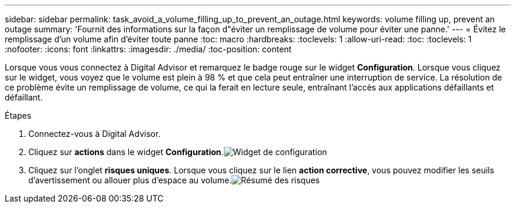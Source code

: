 ---
sidebar: sidebar 
permalink: task_avoid_a_volume_filling_up_to_prevent_an_outage.html 
keywords: volume filling up, prevent an outage 
summary: 'Fournit des informations sur la façon d"éviter un remplissage de volume pour éviter une panne.' 
---
= Évitez le remplissage d'un volume afin d'éviter toute panne
:toc: macro
:hardbreaks:
:toclevels: 1
:allow-uri-read: 
:toc: 
:toclevels: 1
:nofooter: 
:icons: font
:linkattrs: 
:imagesdir: ./media/
:toc-position: content


[role="lead"]
Lorsque vous vous connectez à Digital Advisor et remarquez le badge rouge sur le widget *Configuration*. Lorsque vous cliquez sur le widget, vous voyez que le volume est plein à 98 % et que cela peut entraîner une interruption de service. La résolution de ce problème évite un remplissage de volume, ce qui la ferait en lecture seule, entraînant l'accès aux applications défaillants et défaillant.

.Étapes
. Connectez-vous à Digital Advisor.
. Cliquez sur *actions* dans le widget *Configuration*.image:Configuration_image 1 prevent an outage.png["Widget de configuration"]
. Cliquez sur l'onglet *risques uniques*. Lorsque vous cliquez sur le lien *action corrective*, vous pouvez modifier les seuils d'avertissement ou allouer plus d'espace au volume.image:Risk summary_image 2 prevent an outage.png["Résumé des risques"]

